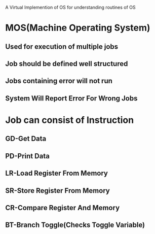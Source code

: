 
A Virtual Implemention of OS for understanding routines of OS

* MOS(Machine Operating System)
** Used for execution of multiple jobs
** Job should be defined well structured
** Jobs containing error will not run
** System Will Report Error For Wrong Jobs


* Job can consist of Instruction
** GD-Get Data
** PD-Print Data
** LR-Load Register From Memory
** SR-Store Register From Memory
** CR-Compare Register And Memory
** BT-Branch Toggle(Checks Toggle Variable)
